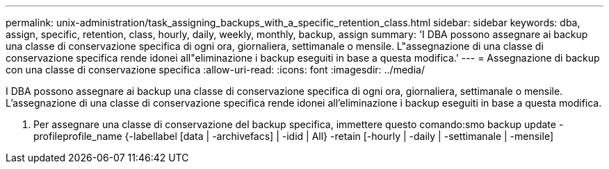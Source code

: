 ---
permalink: unix-administration/task_assigning_backups_with_a_specific_retention_class.html 
sidebar: sidebar 
keywords: dba, assign, specific, retention, class, hourly, daily, weekly, monthly, backup, assign 
summary: 'I DBA possono assegnare ai backup una classe di conservazione specifica di ogni ora, giornaliera, settimanale o mensile. L"assegnazione di una classe di conservazione specifica rende idonei all"eliminazione i backup eseguiti in base a questa modifica.' 
---
= Assegnazione di backup con una classe di conservazione specifica
:allow-uri-read: 
:icons: font
:imagesdir: ../media/


[role="lead"]
I DBA possono assegnare ai backup una classe di conservazione specifica di ogni ora, giornaliera, settimanale o mensile. L'assegnazione di una classe di conservazione specifica rende idonei all'eliminazione i backup eseguiti in base a questa modifica.

. Per assegnare una classe di conservazione del backup specifica, immettere questo comando:smo backup update -profileprofile_name {-labellabel [data | -archivefacs] | -idid | All} -retain [-hourly | -daily | -settimanale | -mensile]

